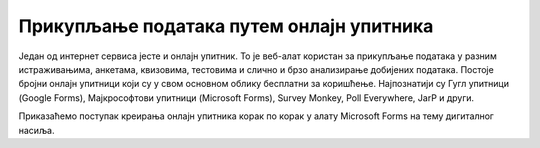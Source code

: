 Прикупљање података путем онлајн упитника
=========================================

Један од интернет сервиса јесте и онлајн упитник. То је веб-алат користан за прикупљање података у разним истраживањима, анкетама, квизовима, тестовима и слично и брзо анализирање добијених података. 
Постоје бројни онлајн упитници који су у свом основном облику бесплатни за коришћење. Најпознатији су Гугл упитници (Google Forms), Мајкрософтови упитници (Microsoft Forms), Survey Monkey, Poll Everywhere, JarP и други.

Приказаћемо поступак креирања онлајн упитника корак по корак у алату Microsoft Forms на тему дигиталног насиља.